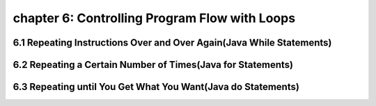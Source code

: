 chapter 6: Controlling Program Flow with Loops
======================================================
6.1 Repeating Instructions Over and Over Again(Java While Statements)
----------------------------------------------------------------------


6.2 Repeating a Certain Number of Times(Java for Statements)
-------------------------------------------------------------


6.3 Repeating until You Get What You Want(Java do Statements)
-----------------------------------------------------------------

